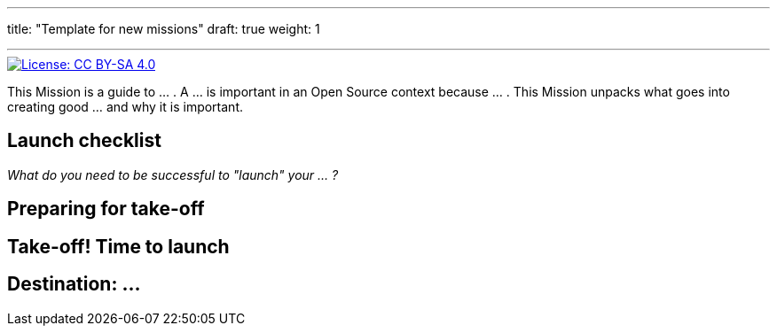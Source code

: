 ---
title: "Template for new missions"
draft: true
weight: 1

---
:author: Justin W. Flory
:toc:

// Use this AsciiDoc template to create a new Mission.
// Note to change front-matter metadata and document attributes above as needed.

[link=https://creativecommons.org/licenses/by-sa/4.0/]
image::https://img.shields.io/badge/License-CC%20BY--SA%204.0-lightgrey.svg[License: CC BY-SA 4.0]

This Mission is a guide to … .
A … is important in an Open Source context because … .
This Mission unpacks what goes into creating good … and why it is important.


[[checklist]]
== Launch checklist

_What do you need to be successful to "launch" your … ?_

// This section provides context into what the reader needs to take account of before beginning this Mission.
// Consider who and what will be needed in order to "take off".
// Anything described here is considered "mission critical" for the work to be worthwhile.


[[preparing]]
== Preparing for take-off

// This section provides context into pre-work or pre-planning to engage in before taking on the primary task.
// Consider stakeholders, feedback to collect, brainstorming time, or any other "thinking ahead" type exercises.
// Anything described here should be described in concrete terms, as specific actions one can take.


[[launch]]
== Take-off! Time to launch

// This section defines the primary task and what goes into accomplishing a successful implementation.
// Consider work that directly impacts the creation of the final deliverable.
// Anything described here should be as specific actions directly related to the Mission's title.


[[destination]]
== Destination: …

// NOTE: Edit the header to specify the contextually-relevant "destination" that this Mission brings a project to.
//
// This section provides context on why this Mission is important for a healthy Open Source community.
// Consider both short-term and long-term impacts linked to successfully implementing this Mission.
// This section concludes the Mission and it is advised to keep it succinct and short.
// The primary intention of a Mission is instruction, not clarification; clarification belongs as another type of content.
